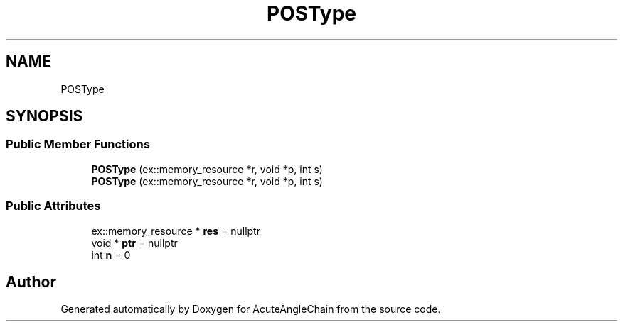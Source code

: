 .TH "POSType" 3 "Sun Jun 3 2018" "AcuteAngleChain" \" -*- nroff -*-
.ad l
.nh
.SH NAME
POSType
.SH SYNOPSIS
.br
.PP
.SS "Public Member Functions"

.in +1c
.ti -1c
.RI "\fBPOSType\fP (ex::memory_resource *r, void *p, int s)"
.br
.ti -1c
.RI "\fBPOSType\fP (ex::memory_resource *r, void *p, int s)"
.br
.in -1c
.SS "Public Attributes"

.in +1c
.ti -1c
.RI "ex::memory_resource * \fBres\fP = nullptr"
.br
.ti -1c
.RI "void * \fBptr\fP = nullptr"
.br
.ti -1c
.RI "int \fBn\fP = 0"
.br
.in -1c

.SH "Author"
.PP 
Generated automatically by Doxygen for AcuteAngleChain from the source code\&.
